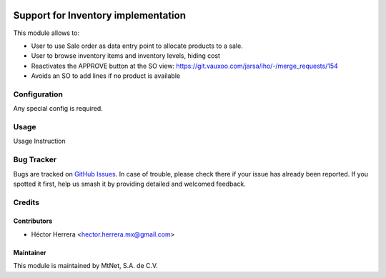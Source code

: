 .. image:: https://img.shields.io/badge/license-LGPLv3-blue.svg
   :target: https://www.gnu.org/licenses/lgpl.html
   :alt: License: LGPL-3

====================================
Support for Inventory implementation
====================================

This module allows to:

* User to use Sale order as data entry point to allocate products to a sale.
* User to browse inventory items and inventory levels, hiding cost
* Reactivates the APPROVE button at the SO view: 
  https://git.vauxoo.com/jarsa/iho/-/merge_requests/154
* Avoids an SO to add lines if no product is available  

Configuration
=============

Any special config is required.

Usage
=====

Usage Instruction

Bug Tracker
===========

Bugs are tracked on `GitHub Issues
<https://git.vauxoo.com/Jarsa/mtnmx/issues>`_. In case of trouble, please
check there if your issue has already been reported. If you spotted it first,
help us smash it by providing detailed and welcomed feedback.

Credits
=======

Contributors
------------

* Héctor Herrera <hector.herrera.mx@gmail.com>

Maintainer
----------

.. image:: https://www.mtnet.com.mx/wp-content/uploads/2019/05/img-logo-top.png
   :alt: MtNet Services, S.A. de C.V.
   :target: https://www.mtnet.com.mx

This module is maintained by MtNet, S.A. de C.V.
